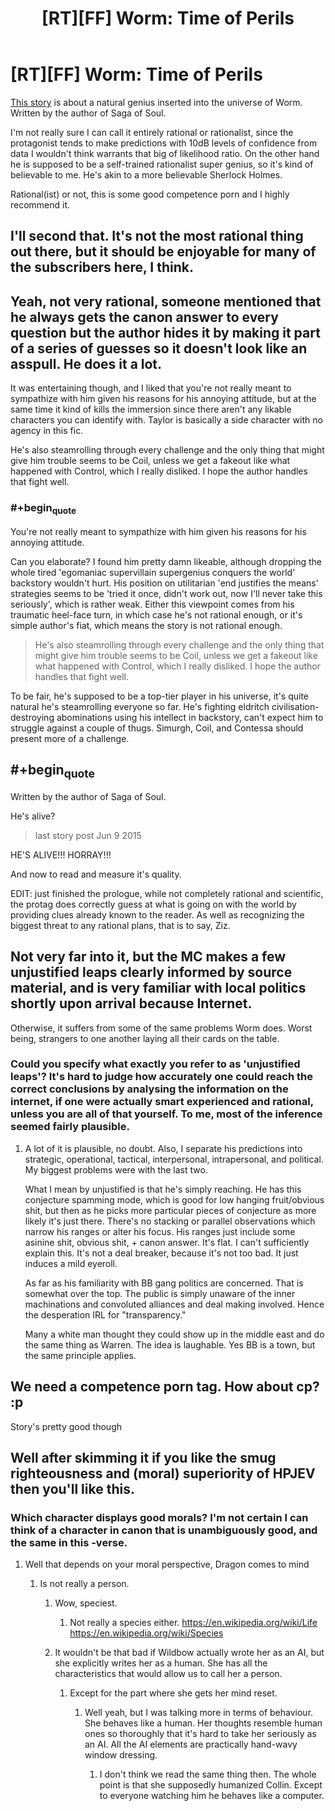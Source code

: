 #+TITLE: [RT][FF] Worm: Time of Perils

* [RT][FF] Worm: Time of Perils
:PROPERTIES:
:Author: AugSphere
:Score: 12
:DateUnix: 1440852331.0
:END:
[[https://forums.sufficientvelocity.com/threads/worm-time-of-perils-worm-oc.5344][This story]] is about a natural genius inserted into the universe of Worm. Written by the author of Saga of Soul.

I'm not really sure I can call it entirely rational or rationalist, since the protagonist tends to make predictions with 10dB levels of confidence from data I wouldn't think warrants that big of likelihood ratio. On the other hand he is supposed to be a self-trained rationalist super genius, so it's kind of believable to me. He's akin to a more believable Sherlock Holmes.

Rational(ist) or not, this is some good competence porn and I highly recommend it.


** I'll second that. It's not the most rational thing out there, but it should be enjoyable for many of the subscribers here, I think.
:PROPERTIES:
:Author: Kodix
:Score: 4
:DateUnix: 1440853279.0
:END:


** Yeah, not very rational, someone mentioned that he always gets the canon answer to every question but the author hides it by making it part of a series of guesses so it doesn't look like an asspull. He does it a lot.

It was entertaining though, and I liked that you're not really meant to sympathize with him given his reasons for his annoying attitude, but at the same time it kind of kills the immersion since there aren't any likable characters you can identify with. Taylor is basically a side character with no agency in this fic.

He's also steamrolling through every challenge and the only thing that might give him trouble seems to be Coil, unless we get a fakeout like what happened with Control, which I really disliked. I hope the author handles that fight well.
:PROPERTIES:
:Score: 3
:DateUnix: 1440885862.0
:END:

*** #+begin_quote
  You're not really meant to sympathize with him given his reasons for his annoying attitude.
#+end_quote

Can you elaborate? I found him pretty damn likeable, although dropping the whole tired 'egomaniac supervillain supergenius conquers the world' backstory wouldn't hurt. His position on utilitarian 'end justifies the means' strategies seems to be 'tried it once, didn't work out, now I'll never take this seriously', which is rather weak. Either this viewpoint comes from his traumatic heel-face turn, in which case he's not rational enough, or it's simple author's fiat, which means the story is not rational enough.

#+begin_quote
  He's also steamrolling through every challenge and the only thing that might give him trouble seems to be Coil, unless we get a fakeout like what happened with Control, which I really disliked. I hope the author handles that fight well.
#+end_quote

To be fair, he's supposed to be a top-tier player in his universe, it's quite natural he's steamrolling everyone so far. He's fighting eldritch civilisation-destroying abominations using his intellect in backstory, can't expect him to struggle against a couple of thugs. Simurgh, Coil, and Contessa should present more of a challenge.
:PROPERTIES:
:Author: AugSphere
:Score: 3
:DateUnix: 1440913800.0
:END:


** #+begin_quote
  Written by the author of Saga of Soul.
#+end_quote

He's alive?

#+begin_quote
  last story post Jun 9 2015
#+end_quote

HE'S ALIVE!!! HORRAY!!!

And now to read and measure it's quality.

EDIT: just finished the prologue, while not completely rational and scientific, the protag does correctly guess at what is going on with the world by providing clues already known to the reader. As well as recognizing the biggest threat to any rational plans, that is to say, Ziz.
:PROPERTIES:
:Author: rationalidurr
:Score: 3
:DateUnix: 1440857336.0
:END:


** Not very far into it, but the MC makes a few unjustified leaps clearly informed by source material, and is very familiar with local politics shortly upon arrival because Internet.

Otherwise, it suffers from some of the same problems Worm does. Worst being, strangers to one another laying all their cards on the table.
:PROPERTIES:
:Author: PL_TOC
:Score: 5
:DateUnix: 1440857281.0
:END:

*** Could you specify what exactly you refer to as 'unjustified leaps'? It's hard to judge how accurately one could reach the correct conclusions by analysing the information on the internet, if one were actually smart experienced and rational, unless you are all of that yourself. To me, most of the inference seemed fairly plausible.
:PROPERTIES:
:Author: AugSphere
:Score: 1
:DateUnix: 1440858384.0
:END:

**** A lot of it is plausible, no doubt. Also, I separate his predictions into strategic, operational, tactical, interpersonal, intrapersonal, and political. My biggest problems were with the last two.

What I mean by unjustified is that he's simply reaching. He has this conjecture spamming mode, which is good for low hanging fruit/obvious shit, but then as he picks more particular pieces of conjecture as more likely it's just there. There's no stacking or parallel observations which narrow his ranges or alter his focus. His ranges just include some asinine shit, obvious shit, + canon answer. It's flat. I can't sufficiently explain this. It's not a deal breaker, because it's not too bad. It just induces a mild eyeroll.

As far as his familiarity with BB gang politics are concerned. That is somewhat over the top. The public is simply unaware of the inner machinations and convoluted alliances and deal making involved. Hence the desperation IRL for "transparency."

Many a white man thought they could show up in the middle east and do the same thing as Warren. The idea is laughable. Yes BB is a town, but the same principle applies.
:PROPERTIES:
:Author: PL_TOC
:Score: 13
:DateUnix: 1440860264.0
:END:


** We need a competence porn tag. How about cp? :p

Story's pretty good though
:PROPERTIES:
:Author: Anderkent
:Score: 2
:DateUnix: 1441107862.0
:END:


** Well after skimming it if you like the smug righteousness and (moral) superiority of HPJEV then you'll like this.
:PROPERTIES:
:Author: RMcD94
:Score: 0
:DateUnix: 1440876955.0
:END:

*** Which character displays good morals? I'm not certain I can think of a character in canon that is unambiguously good, and the same in this -verse.
:PROPERTIES:
:Author: xThoth19x
:Score: 2
:DateUnix: 1440888712.0
:END:

**** Well that depends on your moral perspective, Dragon comes to mind
:PROPERTIES:
:Author: RMcD94
:Score: 4
:DateUnix: 1440920271.0
:END:

***** Is not really a person.
:PROPERTIES:
:Author: xThoth19x
:Score: -2
:DateUnix: 1440925090.0
:END:

****** Wow, speciest.
:PROPERTIES:
:Author: Anderkent
:Score: 3
:DateUnix: 1440972306.0
:END:

******* Not really a species either. [[https://en.wikipedia.org/wiki/Life]] [[https://en.wikipedia.org/wiki/Species]]
:PROPERTIES:
:Author: xThoth19x
:Score: 0
:DateUnix: 1440972599.0
:END:


****** It wouldn't be that bad if Wildbow actually wrote her as an AI, but she explicitly writes her as a human. She has all the characteristics that would allow us to call her a person.
:PROPERTIES:
:Author: AugSphere
:Score: 2
:DateUnix: 1441009348.0
:END:

******* Except for the part where she gets her mind reset.
:PROPERTIES:
:Author: xThoth19x
:Score: 1
:DateUnix: 1441067219.0
:END:

******** Well yeah, but I was talking more in terms of behaviour. She behaves like a human. Her thoughts resemble human ones so thoroughly that it's hard to take her seriously as an AI. All the AI elements are practically hand-wavy window dressing.
:PROPERTIES:
:Author: AugSphere
:Score: 1
:DateUnix: 1441088146.0
:END:

********* I don't think we read the same thing then. The whole point is that she supposedly humanized Collin. Except to everyone watching him he behaves like a computer.
:PROPERTIES:
:Author: xThoth19x
:Score: 1
:DateUnix: 1441136883.0
:END:
